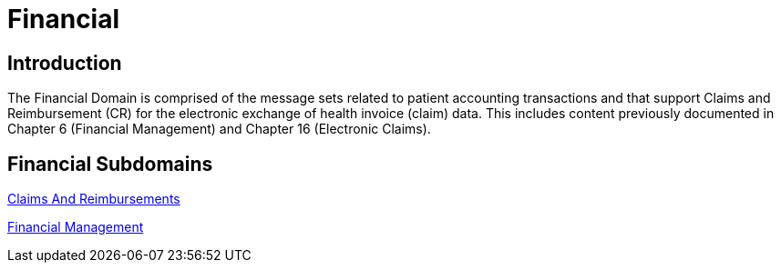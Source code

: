 = Financial

== Introduction

The Financial Domain is comprised of the message sets related to patient accounting transactions and that support Claims and Reimbursement (CR) for the electronic exchange of health invoice (claim) data. This includes content previously documented in Chapter 6 (Financial Management) and Chapter 16 (Electronic Claims).

== Financial Subdomains

xref:claims_and_reimbursements/claims_and_reimbursements.adoc[Claims And Reimbursements]

xref:financial_management/financial_management.adoc[Financial Management]
